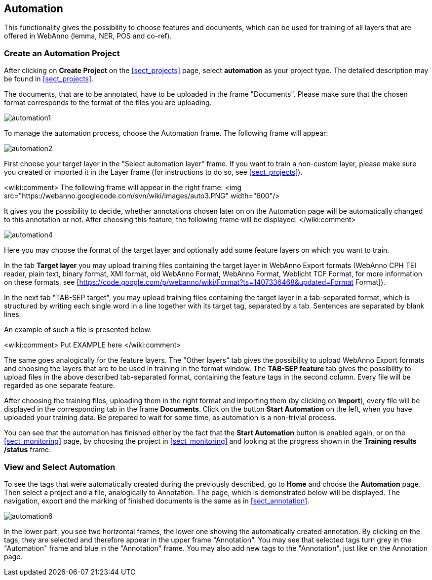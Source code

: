 [[sect_automation]]
== Automation

This functionality gives the possibility to choose features and documents, which can be used for training of all layers that are offered in WebAnno (lemma, NER, POS and co-ref).

=== Create an Automation Project

After clicking on *Create Project* on the <<sect_projects>> page, select *automation* as your project type. The detailed description may be found in <<sect_projects>>.

The documents, that are to be annotated, have to be uploaded in the frame "Documents". Please make sure that the chosen format corresponds to the format of the files you are uploading.

image::automation1.jpg[align="center"]

To manage the automation process, choose the Automation frame. The following frame will appear:

image::automation2.png[align="center"]

First choose your target layer in the "Select automation layer" frame.
If you want to train a non-custom layer, please make sure you created or imported it in the Layer frame (for instructions to do so, see <<sect_projects>>).

<wiki:comment>
The following frame will appear in the right frame:
<img src="https://webanno.googlecode.com/svn/wiki/images/auto3.PNG" width="600"/>

It gives you the possibility to decide, whether annotations chosen later on on the Automation page will be automatically changed to this annotation or not. After choosing this feature, the following frame will be displayed:
</wiki:comment>

image::automation4.png[align="center"]

Here you may choose the format of the target layer and optionally add some feature layers on which you want to train.

In the tab *Target layer* you may upload training files containing the target layer in WebAnno Export formats (WebAnno CPH TEI reader, plain text, binary format, XMI format, old WebAnno Format, WebAnno Format, Weblicht TCF Format, for more information on these formats, see [https://code.google.com/p/webanno/wiki/Format?ts=1407336468&updated=Format Format]). 

In the next tab "TAB-SEP target", you may upload training files containing the target layer in a tab-separated format, which is structured by writing each single word in a line together with its target tag, separated by a tab. Sentences are separated by blank lines. 

An example of such a file is presented below.

<wiki:comment>
Put EXAMPLE here
</wiki:comment>

The same goes analogically for the feature layers. The "Other layers" tab gives the possibility to upload WebAnno Export formats and choosing the layers that are to be used in training in the format window. The *TAB-SEP feature* tab gives the possibility to upload files in the above described tab-separated format, containing the feature tags in the second column. Every file will be regarded as one separate feature.

After choosing the training files, uploading them in the right format and importing them (by clicking on *Import*), every file will be displayed in the corresponding tab in the frame *Documents*. Click on the button *Start Automation* on the left, when you have uploaded your training data. Be prepared to wait for some time, as automation is a non-trivial process.

You can see that the automation has finished either by the fact that the *Start Automation* button is enabled again, or on the <<sect_monitoring>> page, by choosing the project in <<sect_monitoring>> and looking at the progress shown in the *Training results /status* frame.

=== View and Select Automation

To see the tags that were automatically created during the previously described, go to *Home* and choose the *Automation* page.
Then select a project and a file, analogically to Annotation. The page, which is demonstrated below will be displayed. 
The navigation, export and the marking of finished documents is the same as in <<sect_annotation>>.

image::automation6.png[align="center"]

In the lower part, you see two horizontal frames, the lower one showing the automatically created annotation. 
By clicking on the tags, they are selected and therefore appear in the upper frame "Annotation". You may see that 
selected tags turn grey in the "Automation" frame and blue in the "Annotation" frame. You may also add new tags to the "Annotation",
just like on the Annotation page.